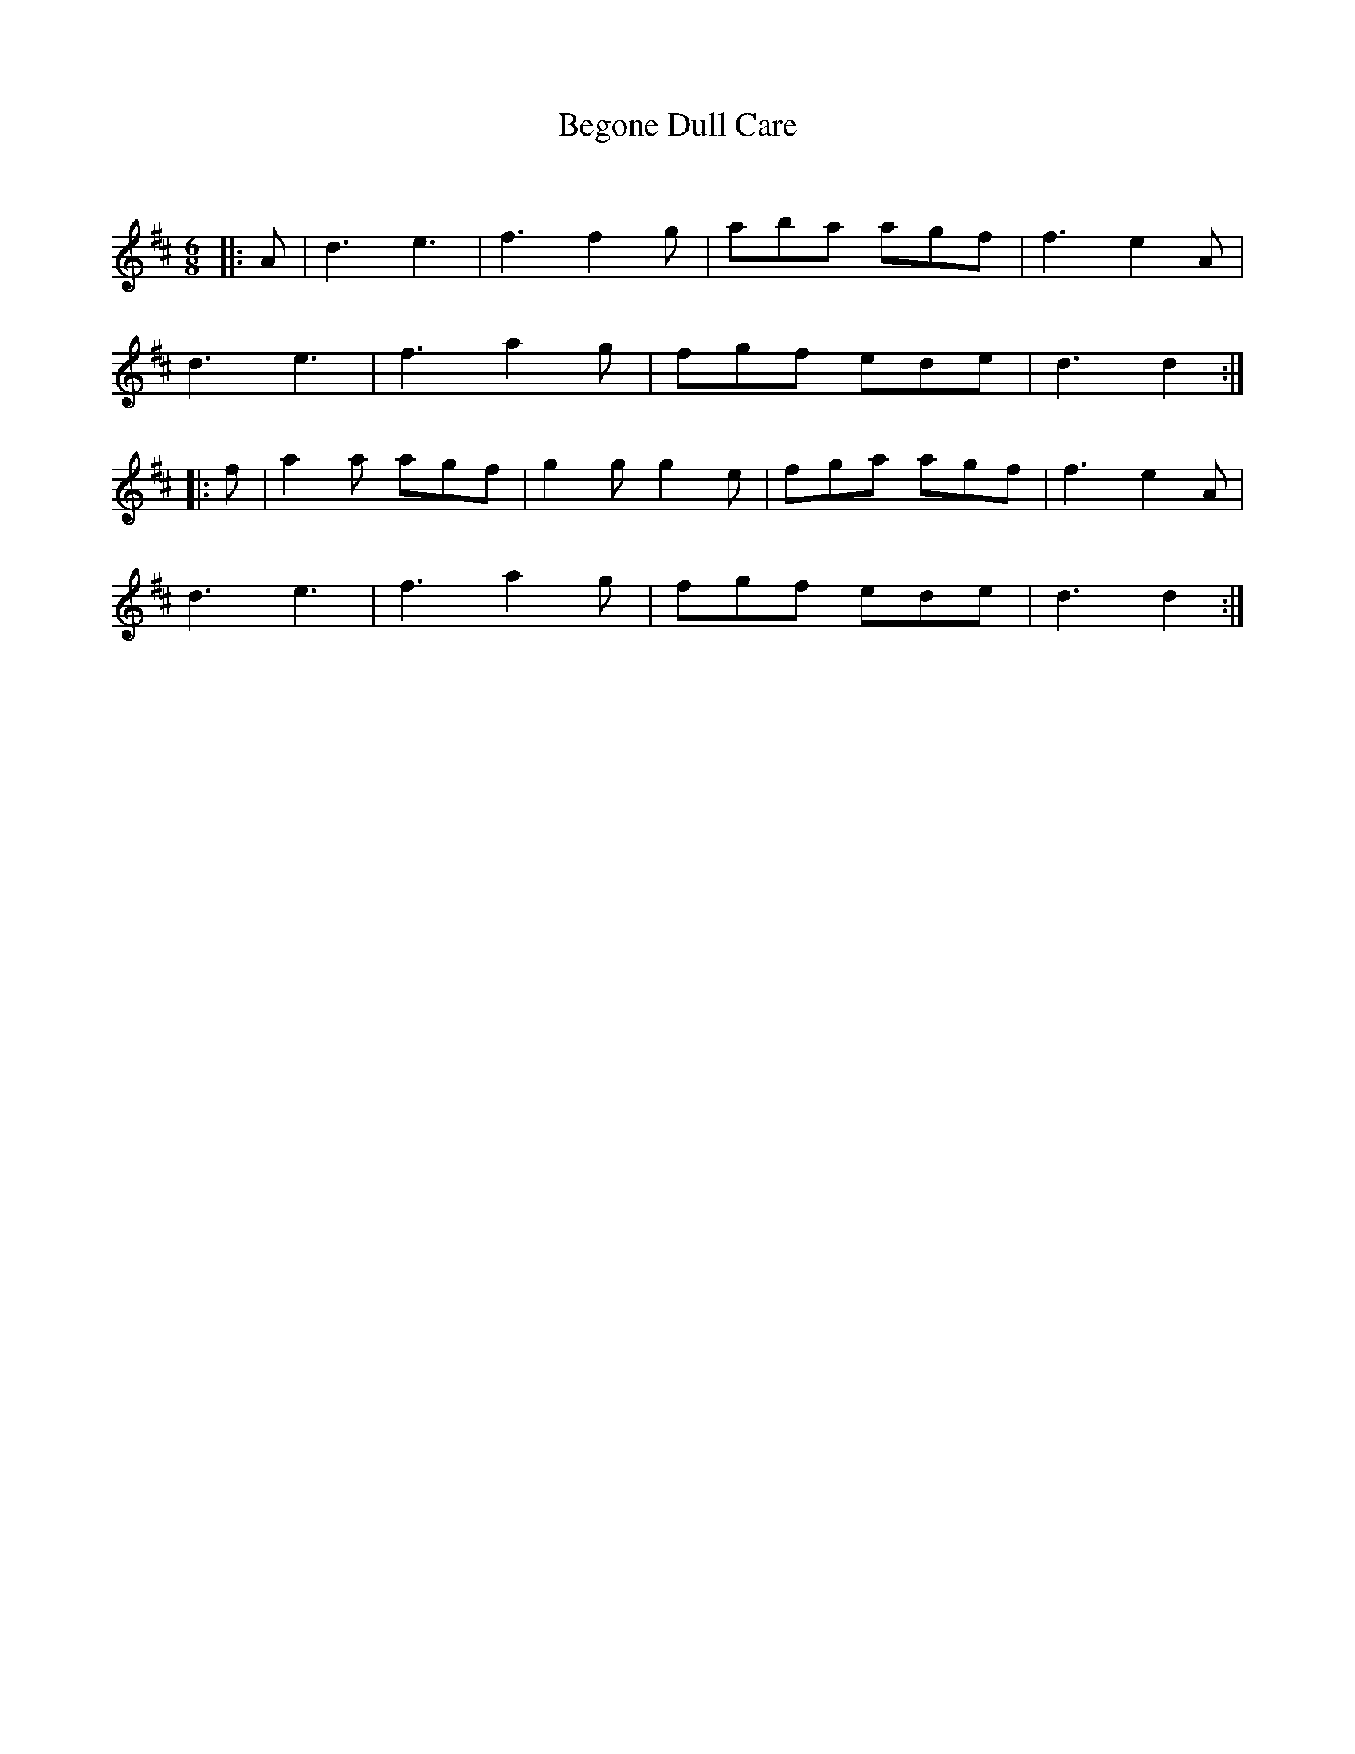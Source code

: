 X:1
T: Begone Dull Care
C:
R:Jig
Q:180
K:D
M:6/8
L:1/16
|:A2|d6 e6|f6 f4g2|a2b2a2 a2g2f2|f6 e4A2|
d6 e6|f6 a4g2|f2g2f2 e2d2e2|d6 d4:|
|:f2|a4a2 a2g2f2|g4g2 g4e2|f2g2a2 a2g2f2|f6 e4A2|
d6 e6|f6 a4g2|f2g2f2 e2d2e2|d6 d4:|

